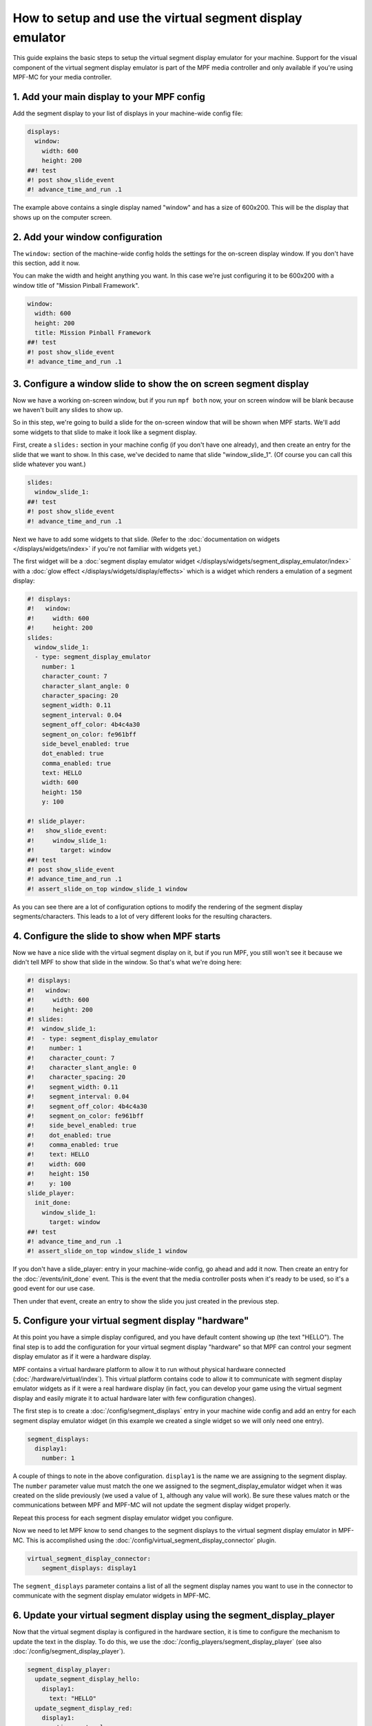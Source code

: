 How to setup and use the virtual segment display emulator
=========================================================

This guide explains the basic steps to setup the virtual segment display emulator for your machine. Support for the
visual component of the virtual segment display emulator is part of the MPF media controller and only available if
you're using MPF-MC for your media controller.

1. Add your main display to your MPF config
-------------------------------------------

Add the segment display to your list of displays in your machine-wide config
file:

.. code-block:: mpf-mc-config

   displays:
     window:
       width: 600
       height: 200
   ##! test
   #! post show_slide_event
   #! advance_time_and_run .1

The example above contains a single display named "window" and has a size of
600x200. This will be the display that shows up on the computer
screen.

2. Add your window configuration
--------------------------------

The ``window:`` section of the machine-wide config holds the settings for the
on-screen display window. If you don't have this section, add it now.

You can make the width and height anything you want. In this case we're just
configuring it to be 600x200 with a window title of "Mission Pinball
Framework".

.. code-block:: mpf-mc-config

   window:
     width: 600
     height: 200
     title: Mission Pinball Framework
   ##! test
   #! post show_slide_event
   #! advance_time_and_run .1


3. Configure a window slide to show the on screen segment display
-----------------------------------------------------------------

Now we have a working on-screen window, but if you run ``mpf both`` now, your
on screen window will be blank because we haven't built any slides to show up.

So in this step, we're going to build a slide for the on-screen window that will
be shown when MPF starts. We'll add some widgets to that slide to make it look
like a segment display.

First, create a ``slides:`` section in your machine config (if you don't have
one already), and then create an entry for the slide that we want to show. In
this case, we've decided to name that slide "window_slide_1". (Of course you can
call this slide whatever you want.)

.. code-block:: mpf-mc-config

   slides:
     window_slide_1:
   ##! test
   #! post show_slide_event
   #! advance_time_and_run .1

Next we have to add some widgets to that slide. (Refer to the
:doc:`documentation on widgets </displays/widgets/index>` if you're not familiar
with widgets yet.)

The first widget will be a :doc:`segment display emulator widget </displays/widgets/segment_display_emulator/index>`
with a :doc:`glow effect </displays/widgets/display/effects>`
which is a widget which renders a emulation of a segment display:

.. code-block:: mpf-mc-config

   #! displays:
   #!   window:
   #!     width: 600
   #!     height: 200
   slides:
     window_slide_1:
     - type: segment_display_emulator
       number: 1
       character_count: 7
       character_slant_angle: 0
       character_spacing: 20
       segment_width: 0.11
       segment_interval: 0.04
       segment_off_color: 4b4c4a30
       segment_on_color: fe961bff
       side_bevel_enabled: true
       dot_enabled: true
       comma_enabled: true
       text: HELLO
       width: 600
       height: 150
       y: 100

   #! slide_player:
   #!   show_slide_event:
   #!     window_slide_1:
   #!       target: window
   ##! test
   #! post show_slide_event
   #! advance_time_and_run .1
   #! assert_slide_on_top window_slide_1 window

As you can see there are a lot of configuration options to modify the rendering of the segment display
segments/characters. This leads to a lot of very different looks for the resulting characters.

4. Configure the slide to show when MPF starts
----------------------------------------------

Now we have a nice slide with the virtual segment display on it, but if you run MPF, you
still won't see it because we didn't tell MPF to show that slide in the window.
So that's what we're doing here:

.. code-block:: mpf-mc-config

   #! displays:
   #!   window:
   #!     width: 600
   #!     height: 200
   #! slides:
   #!  window_slide_1:
   #!  - type: segment_display_emulator
   #!    number: 1
   #!    character_count: 7
   #!    character_slant_angle: 0
   #!    character_spacing: 20
   #!    segment_width: 0.11
   #!    segment_interval: 0.04
   #!    segment_off_color: 4b4c4a30
   #!    segment_on_color: fe961bff
   #!    side_bevel_enabled: true
   #!    dot_enabled: true
   #!    comma_enabled: true
   #!    text: HELLO
   #!    width: 600
   #!    height: 150
   #!    y: 100
   slide_player:
     init_done:
       window_slide_1:
         target: window
   ##! test
   #! advance_time_and_run .1
   #! assert_slide_on_top window_slide_1 window

If you don't have a slide_player: entry in your machine-wide config, go ahead
and add it now. Then create an entry for the :doc:`/events/init_done` event.
This is the event that the media controller posts when it's ready to be used,
so it's a good event for our use case.

Then under that event, create an entry to show the slide you just created in the
previous step.

5. Configure your virtual segment display "hardware"
----------------------------------------------------

At this point you have a simple display configured, and you have default content
showing up (the text "HELLO"). The final step is to add the configuration for your
virtual segment display "hardware" so that MPF can control your segment display
emulator as if it were a hardware display.

MPF contains a virtual hardware platform to allow it to run without physical hardware
connected (:doc:`/hardware/virtual/index`). This virtual platform contains code to
allow it to communicate with segment display emulator widgets as if it were a real
hardware display (in fact, you can develop your game using the virtual segment display
and easily migrate it to actual hardware later with few configuration changes).

The first step is to create a :doc:`/config/segment_displays` entry in your machine wide
config and add an entry for each segment display emulator widget (in this example we
created a single widget so we will only need one entry).

.. code-block:: mpf-config

   segment_displays:
     display1:
       number: 1

A couple of things to note in the above configuration. ``display1`` is the name we are
assigning to the segment display. The ``number`` parameter value must match the one we
assigned to the segment_display_emulator widget when it was created on the slide
previously (we used a value of ``1``, although any value will work). Be sure these
values match or the communications between MPF and MPF-MC will not update the segment
display widget properly.

Repeat this process for each segment display emulator widget you configure.

Now we need to let MPF know to send changes to the segment displays to the virtual
segment display emulator in MPF-MC. This is accomplished using the
:doc:`/config/virtual_segment_display_connector` plugin.

.. code-block:: mpf-config

   virtual_segment_display_connector:
       segment_displays: display1

The ``segment_displays`` parameter contains a list of all the segment display names
you want to use in the connector to communicate with the segment display emulator
widgets in MPF-MC.

6. Update your virtual segment display using the segment_display_player
-----------------------------------------------------------------------

Now that the virtual segment display is configured in the hardware section, it is time
to configure the mechanism to update the text in the display. To do this, we use the
:doc:`/config_players/segment_display_player` (see also :doc:`/config/segment_display_player`).

.. code-block:: mpf-config

   segment_display_player:
     update_segment_display_hello:
       display1:
         text: "HELLO"
     update_segment_display_red:
       display1:
         action: set_color
         color: "FF0000"
     update_segment_display_score:
       display1:
         text: "{players[0].score:d}"

The segment display player establishes segment display updates that are triggered by events.
In the above example, the ``update_segment_display_hello`` event sets the segment display
text for display1 to ``HELLO``. The ``update_segment_display_red`` event sets the segment
display color to red for display1. Finally, the ``update_segment_display_score`` event sets
the text to the score for player 1 (this will update automatically as the score changes using
:doc:`/config/instructions/text_templates`).

Your virtual segment display should now be fully functional and ready for you to customize
further for your specific project.
